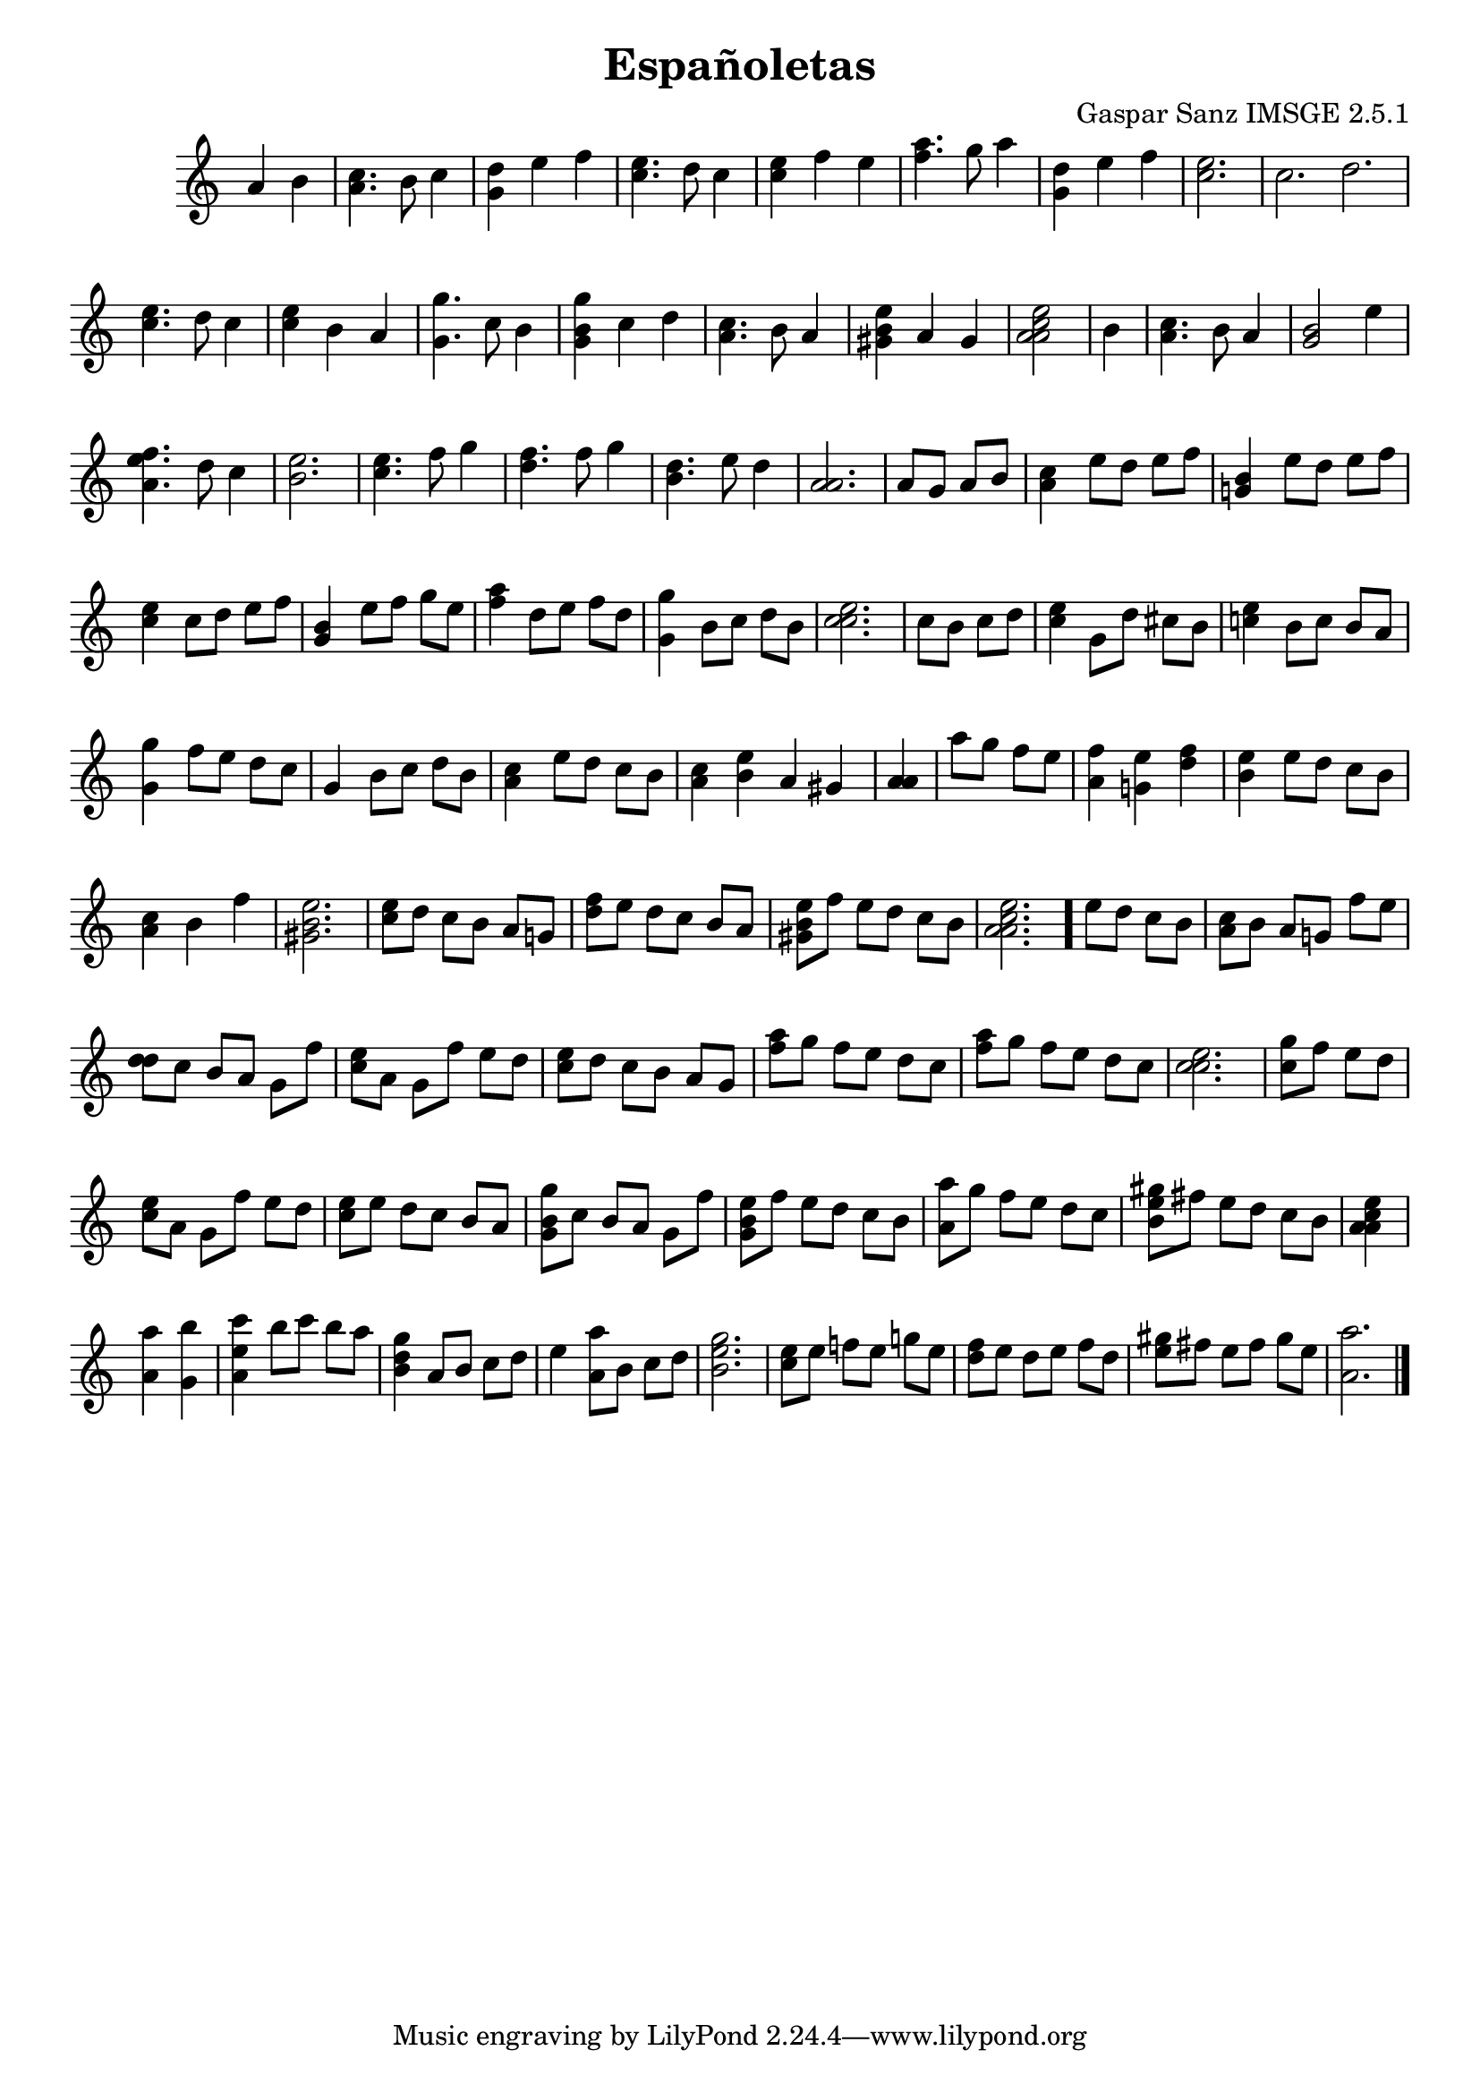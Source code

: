 \header{  title = "Españoletas"  composer = "Gaspar Sanz IMSGE 2.5.1" }
\transpose c c' \absolute {\override Staff.TimeSignature #'stencil = ##f \time 1000/4 <  a >4 <  b >4 \undo \omit Score.BarLine \bar "|"  <  c' a >4.  \omit Score.BarLine <  b >8  \omit Score.BarLine <  c' >4  \omit Score.BarLine \undo \omit Score.BarLine \bar "|"  <  d' g >4  \omit Score.BarLine <  e' >4  \omit Score.BarLine <  f' >4  \omit Score.BarLine \undo \omit Score.BarLine \bar "|"  <  e' c' >4.  \omit Score.BarLine <  d' >8  \omit Score.BarLine <  c' >4  \omit Score.BarLine \undo \omit Score.BarLine \bar "|"  <  e' c' >4  \omit Score.BarLine <  f' >4  \omit Score.BarLine <  e' >4  \omit Score.BarLine \undo \omit Score.BarLine \bar "|"  <  a' f' >4.  \omit Score.BarLine <  g' >8  \omit Score.BarLine <  a' >4  \omit Score.BarLine \undo \omit Score.BarLine \bar "|"  <  d' g >4  \omit Score.BarLine <  e' >4  \omit Score.BarLine <  f' >4  \omit Score.BarLine \undo \omit Score.BarLine \bar "|"  <  e' c' >2.  \omit Score.BarLine \undo \omit Score.BarLine \bar "|"  <  c' >2.  \omit Score.BarLine <  d' >2.  \omit Score.BarLine \undo \omit Score.BarLine \bar "|"  <  e' c' >4.  \omit Score.BarLine <  d' >8  \omit Score.BarLine <  c' >4  \omit Score.BarLine \undo \omit Score.BarLine \bar "|"  <  e' c' >4  \omit Score.BarLine <  b >4  \omit Score.BarLine <  a >4  \omit Score.BarLine \undo \omit Score.BarLine \bar "|"  <  g' g >4.  \omit Score.BarLine <  c' >8  \omit Score.BarLine <  b >4  \omit Score.BarLine \undo \omit Score.BarLine \bar "|"  <  g' b g >4  \omit Score.BarLine <  c' >4  \omit Score.BarLine <  d' >4  \omit Score.BarLine \undo \omit Score.BarLine \bar "|"  <  c' a >4.  \omit Score.BarLine <  b >8  \omit Score.BarLine <  a >4  \omit Score.BarLine \undo \omit Score.BarLine \bar "|"  <  b gis e' >4  \omit Score.BarLine <  a >4  \omit Score.BarLine <  gis >4  \omit Score.BarLine \undo \omit Score.BarLine \bar "|"  <  e' c' a a >2  \omit Score.BarLine \undo \omit Score.BarLine \bar "|"  <  b >4  \omit Score.BarLine \undo \omit Score.BarLine \bar "|"  <  c' a >4.  \omit Score.BarLine <  b >8  \omit Score.BarLine <  a >4  \omit Score.BarLine \undo \omit Score.BarLine \bar "|"  <  b gis >2  \omit Score.BarLine <  e' >4  \omit Score.BarLine \undo \omit Score.BarLine \bar "|"  <  e' a f' >4.  \omit Score.BarLine <  d' >8  \omit Score.BarLine <  c' >4  \omit Score.BarLine \undo \omit Score.BarLine \bar "|"  <  b e' >2.  \omit Score.BarLine \undo \omit Score.BarLine \bar "|"  <  e' c' >4.  \omit Score.BarLine <  f' >8  \omit Score.BarLine <  g' >4  \omit Score.BarLine \undo \omit Score.BarLine \bar "|"  <  f' d' >4.  \omit Score.BarLine <  f' >8  \omit Score.BarLine <  g' >4  \omit Score.BarLine \undo \omit Score.BarLine \bar "|"  <  b d' >4.  \omit Score.BarLine <  e' >8  \omit Score.BarLine <  d' >4  \omit Score.BarLine \undo \omit Score.BarLine \bar "|"  <  a a >2.  \omit Score.BarLine \undo \omit Score.BarLine \bar "|"  <  a >8  \omit Score.BarLine <  gis >8  \omit Score.BarLine <  a >8  \omit Score.BarLine <  b >8  \omit Score.BarLine \undo \omit Score.BarLine \bar "|"  <  c' a >4  \omit Score.BarLine <  e' >8  \omit Score.BarLine <  d' >8  \omit Score.BarLine <  e' >8  \omit Score.BarLine <  f' >8  \omit Score.BarLine \undo \omit Score.BarLine \bar "|"  <  b g >4  \omit Score.BarLine <  e' >8  \omit Score.BarLine <  d' >8  \omit Score.BarLine <  e' >8  \omit Score.BarLine <  f' >8  \omit Score.BarLine \undo \omit Score.BarLine \bar "|"  <  e' c' >4  \omit Score.BarLine <  c' >8  \omit Score.BarLine <  d' >8  \omit Score.BarLine <  e' >8  \omit Score.BarLine <  f' >8  \omit Score.BarLine \undo \omit Score.BarLine \bar "|"  <  b g >4  \omit Score.BarLine <  e' >8  \omit Score.BarLine <  f' >8  \omit Score.BarLine <  g' >8  \omit Score.BarLine <  e' >8  \omit Score.BarLine \undo \omit Score.BarLine \bar "|"  <  a' f' >4  \omit Score.BarLine <  d' >8  \omit Score.BarLine <  e' >8  \omit Score.BarLine <  f' >8  \omit Score.BarLine <  d' >8  \omit Score.BarLine \undo \omit Score.BarLine \bar "|"  <  g' g >4  \omit Score.BarLine <  b >8  \omit Score.BarLine <  c' >8  \omit Score.BarLine <  d' >8  \omit Score.BarLine <  b >8  \omit Score.BarLine \undo \omit Score.BarLine \bar "|"  <  e' c' c' >2.  \omit Score.BarLine \undo \omit Score.BarLine \bar "|"  <  c' >8  \omit Score.BarLine <  b >8  \omit Score.BarLine <  c' >8  \omit Score.BarLine <  d' >8  \omit Score.BarLine \undo \omit Score.BarLine \bar "|"  <  e' c' >4  \omit Score.BarLine <  g >8  \omit Score.BarLine <  d' >8  \omit Score.BarLine <  cis' >8  \omit Score.BarLine <  b >8  \omit Score.BarLine \undo \omit Score.BarLine \bar "|"  <  e' c' >4  \omit Score.BarLine <  b >8  \omit Score.BarLine <  c' >8  \omit Score.BarLine <  b >8  \omit Score.BarLine <  a >8  \omit Score.BarLine \undo \omit Score.BarLine \bar "|"  <  g' g >4  \omit Score.BarLine <  f' >8  \omit Score.BarLine <  e' >8  \omit Score.BarLine <  d' >8  \omit Score.BarLine <  c' >8  \omit Score.BarLine \undo \omit Score.BarLine \bar "|"  <  g >4  \omit Score.BarLine <  b >8  \omit Score.BarLine <  c' >8  \omit Score.BarLine <  d' >8  \omit Score.BarLine <  b >8  \omit Score.BarLine \undo \omit Score.BarLine \bar "|"  <  c' a >4  \omit Score.BarLine <  e' >8  \omit Score.BarLine <  d' >8  \omit Score.BarLine <  c' >8  \omit Score.BarLine <  b >8  \omit Score.BarLine \undo \omit Score.BarLine \bar "|"  <  c' a >4  \omit Score.BarLine <  b e' >4  \omit Score.BarLine <  a >4  \omit Score.BarLine <  gis >4  \omit Score.BarLine \undo \omit Score.BarLine \bar "|"  <  a a >4  \omit Score.BarLine \undo \omit Score.BarLine \bar "|"  <  a' >8  \omit Score.BarLine <  g' >8  \omit Score.BarLine <  f' >8  \omit Score.BarLine <  e' >8  \omit Score.BarLine \undo \omit Score.BarLine \bar "|"  <  f' a >4  \omit Score.BarLine <  e' g >4  \omit Score.BarLine <  d' f' >4  \omit Score.BarLine \undo \omit Score.BarLine \bar "|"  <  b e' >4  \omit Score.BarLine <  e' >8  \omit Score.BarLine <  d' >8  \omit Score.BarLine <  c' >8  \omit Score.BarLine <  b >8  \omit Score.BarLine \undo \omit Score.BarLine \bar "|"  <  c' a >4  \omit Score.BarLine <  b >4  \omit Score.BarLine <  f' >4  \omit Score.BarLine \undo \omit Score.BarLine \bar "|"  <  b gis e' >2.  \omit Score.BarLine \undo \omit Score.BarLine \bar "|"  <  e' c' >8  \omit Score.BarLine <  d' >8  \omit Score.BarLine <  c' >8  \omit Score.BarLine <  b >8  \omit Score.BarLine <  a >8  \omit Score.BarLine <  g >8  \omit Score.BarLine \undo \omit Score.BarLine \bar "|"  <  d' f' >8  \omit Score.BarLine <  e' >8  \omit Score.BarLine <  d' >8  \omit Score.BarLine <  c' >8  \omit Score.BarLine <  b >8  \omit Score.BarLine <  a >8  \omit Score.BarLine \undo \omit Score.BarLine \bar "|"  <  b gis e' >8  \omit Score.BarLine <  f' >8  \omit Score.BarLine <  e' >8  \omit Score.BarLine <  d' >8  \omit Score.BarLine <  c' >8  \omit Score.BarLine <  b >8  \omit Score.BarLine \undo \omit Score.BarLine \bar "|"  <  e' c' a a >2.  \omit Score.BarLine \undo \omit Score.BarLine \bar "."  <  e' >8  \omit Score.BarLine <  d' >8  \omit Score.BarLine <  c' >8  \omit Score.BarLine <  b >8  \omit Score.BarLine \undo \omit Score.BarLine \bar "|"  <  c' a >8  \omit Score.BarLine <  b >8  \omit Score.BarLine <  a >8  \omit Score.BarLine <  g >8  \omit Score.BarLine <  f' >8  \omit Score.BarLine <  e' >8  \omit Score.BarLine \undo \omit Score.BarLine \bar "|"  <  d' d' >8  \omit Score.BarLine <  c' >8  \omit Score.BarLine <  b >8  \omit Score.BarLine <  a >8  \omit Score.BarLine <  g >8  \omit Score.BarLine <  f' >8  \omit Score.BarLine \undo \omit Score.BarLine \bar "|"  <  e' c' >8  \omit Score.BarLine <  a >8  \omit Score.BarLine <  g >8  \omit Score.BarLine <  f' >8  \omit Score.BarLine <  e' >8  \omit Score.BarLine <  d' >8  \omit Score.BarLine \undo \omit Score.BarLine \bar "|"  <  e' c' >8  \omit Score.BarLine <  d' >8  \omit Score.BarLine <  c' >8  \omit Score.BarLine <  b >8  \omit Score.BarLine <  a >8  \omit Score.BarLine <  g >8  \omit Score.BarLine \undo \omit Score.BarLine \bar "|"  <  a' f' >8  \omit Score.BarLine <  g' >8  \omit Score.BarLine <  f' >8  \omit Score.BarLine <  e' >8  \omit Score.BarLine <  d' >8  \omit Score.BarLine <  c' >8  \omit Score.BarLine \undo \omit Score.BarLine \bar "|"  <  a' f' >8  \omit Score.BarLine <  g' >8  \omit Score.BarLine <  f' >8  \omit Score.BarLine <  e' >8  \omit Score.BarLine <  d' >8  \omit Score.BarLine <  c' >8  \omit Score.BarLine \undo \omit Score.BarLine \bar "|"  <  e' c' c' >2.  \omit Score.BarLine \undo \omit Score.BarLine \bar "|"  <  g' c' >8  \omit Score.BarLine <  f' >8  \omit Score.BarLine <  e' >8  \omit Score.BarLine <  d' >8  \omit Score.BarLine \undo \omit Score.BarLine \bar "|"  <  e' c' >8  \omit Score.BarLine <  a >8  \omit Score.BarLine <  g >8  \omit Score.BarLine <  f' >8  \omit Score.BarLine <  e' >8  \omit Score.BarLine <  d' >8  \omit Score.BarLine \undo \omit Score.BarLine \bar "|"  <  e' c' >8  \omit Score.BarLine <  e' >8  \omit Score.BarLine <  d' >8  \omit Score.BarLine <  c' >8  \omit Score.BarLine <  b >8  \omit Score.BarLine <  a >8  \omit Score.BarLine \undo \omit Score.BarLine \bar "|"  <  g' b g >8  \omit Score.BarLine <  c' >8  \omit Score.BarLine <  b >8  \omit Score.BarLine <  a >8  \omit Score.BarLine <  g >8  \omit Score.BarLine <  f' >8  \omit Score.BarLine \undo \omit Score.BarLine \bar "|"  <  e' b g >8  \omit Score.BarLine <  f' >8  \omit Score.BarLine <  e' >8  \omit Score.BarLine <  d' >8  \omit Score.BarLine <  c' >8  \omit Score.BarLine <  b >8  \omit Score.BarLine \undo \omit Score.BarLine \bar "|"  <  a' a >8  \omit Score.BarLine <  g' >8  \omit Score.BarLine <  f' >8  \omit Score.BarLine <  e' >8  \omit Score.BarLine <  d' >8  \omit Score.BarLine <  c' >8  \omit Score.BarLine \undo \omit Score.BarLine \bar "|"  <  gis' b e' >8  \omit Score.BarLine <  fis' >8  \omit Score.BarLine <  e' >8  \omit Score.BarLine <  d' >8  \omit Score.BarLine <  c' >8  \omit Score.BarLine <  b >8  \omit Score.BarLine \undo \omit Score.BarLine \bar "|"  <  e' c' a a >4  \omit Score.BarLine \undo \omit Score.BarLine \bar "|"  <  a' a >4  \omit Score.BarLine <  b' g >4  \omit Score.BarLine \undo \omit Score.BarLine \bar "|"  <  c'' e' a >4  \omit Score.BarLine <  b' >8  \omit Score.BarLine <  c'' >8  \omit Score.BarLine <  b' >8  \omit Score.BarLine <  a' >8  \omit Score.BarLine \undo \omit Score.BarLine \bar "|"  <  gis' b d' >4  \omit Score.BarLine <  a >8  \omit Score.BarLine <  b >8  \omit Score.BarLine <  c' >8  \omit Score.BarLine <  d' >8  \omit Score.BarLine \undo \omit Score.BarLine \bar "|"  <  e' >4  \omit Score.BarLine <  a' a >8  \omit Score.BarLine <  b >8  \omit Score.BarLine <  c' >8  \omit Score.BarLine <  d' >8  \omit Score.BarLine \undo \omit Score.BarLine \bar "|"  <  gis' b e' >2.  \omit Score.BarLine \undo \omit Score.BarLine \bar "|"  <  e' c' >8  \omit Score.BarLine <  e' >8  \omit Score.BarLine <  f' >8  \omit Score.BarLine <  e' >8  \omit Score.BarLine <  g' >8  \omit Score.BarLine <  e' >8  \omit Score.BarLine \undo \omit Score.BarLine \bar "|"  <  f' d' >8  \omit Score.BarLine <  e' >8  \omit Score.BarLine <  d' >8  \omit Score.BarLine <  e' >8  \omit Score.BarLine <  f' >8  \omit Score.BarLine <  d' >8  \omit Score.BarLine \undo \omit Score.BarLine \bar "|"  <  gis' e' >8  \omit Score.BarLine <  fis' >8  \omit Score.BarLine <  e' >8  \omit Score.BarLine <  fis' >8  \omit Score.BarLine <  gis' >8  \omit Score.BarLine <  e' >8  \omit Score.BarLine \undo \omit Score.BarLine \bar "|"  <  a' a >2.  \omit Score.BarLine \undo \omit Score.BarLine \bar "|." }
